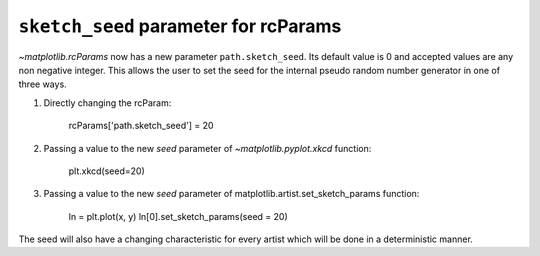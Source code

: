 ``sketch_seed`` parameter for rcParams
--------------------------------------

`~matplotlib.rcParams` now has a new parameter ``path.sketch_seed``.
Its default value is 0 and accepted values are any non negative integer.
This allows the user to set the seed for the internal pseudo random number generator in one of three ways.

1) Directly changing the rcParam:

    rcParams['path.sketch_seed'] = 20

2) Passing a value to the new *seed* parameter of `~matplotlib.pyplot.xkcd` function:

    plt.xkcd(seed=20)

3) Passing a value to the new *seed* parameter of matplotlib.artist.set_sketch_params function:

    ln = plt.plot(x, y)
    ln[0].set_sketch_params(seed = 20)

The seed will also have a changing characteristic for every artist which will be done in a deterministic manner.


.. plot::
    :include-source: true

    import matplotlib.pyplot as plt
    from matplotlib import rcParams

    with plt.xkcd():
        rcParams['path.sketch_seed']=0
        rcParams['path.sketch']=(2,120,40)
        pat,txt=plt.pie([10,20,30,40],wedgeprops={'edgecolor':'black'})
        plt.legend(pat,['first','second','third','fourth'],loc='best')
        plt.title("seed = 0")
    plt.show()

.. plot::
    :include-source: true

    import matplotlib.pyplot as plt
    from matplotlib import rcParams

    fig, ax = plt.subplots()
    x = np.linspace(0.7, 1.42, 100)
    y = x ** 2
    ln = ax.plot(x, y, color='black')
    ln[0].set_sketch_params(100, 100, 20, 40)
    plt.title("seed = 40")
    plt.show()

.. plot::
    :include-source: true

    import matplotlib.pyplot as plt
    from matplotlib import rcParams

    with plt.xkcd(seed=19680801):
        import matplotlib
        from matplotlib import gridspec

        rcParams['path.sketch']=(2,120,40)

        pat,txt=plt.pie([10,20,30,40],wedgeprops={'edgecolor':'black'})
        plt.legend(pat,['first','second','third','fourth'],loc='best')
        plt.title("seed = 19680801")
    plt.show()
